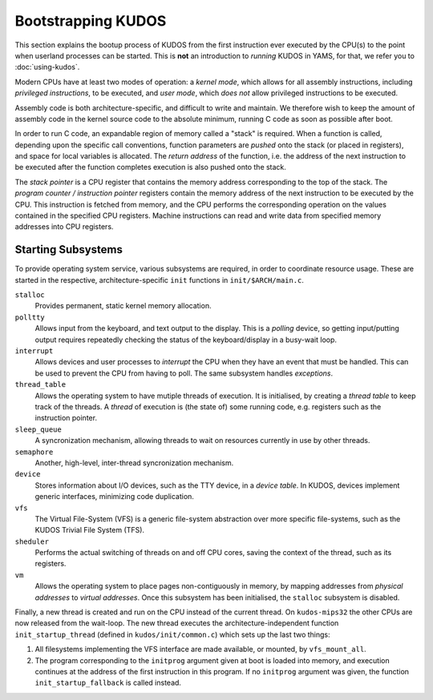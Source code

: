 Bootstrapping KUDOS
===================

This section explains the bootup process of KUDOS from the first instruction
ever executed by the CPU(s) to the point when userland processes can be
started.  This is **not** an introduction to *running* KUDOS in YAMS, for that,
we refer you to :doc:`using-kudos`.

Modern CPUs have at least two modes of operation: a *kernel mode*, which allows
for all assembly instructions, including *privileged instructions*, to be
executed, and *user mode*, which *does not* allow privileged instructions to be
executed.

Assembly code is both architecture-specific, and difficult to write and
maintain. We therefore wish to keep the amount of assembly code in the kernel
source code to the absolute minimum, running C code as soon as possible after
boot.

In order to run C code, an expandable region of memory called a "stack" is
required. When a function is called, depending upon the specific call
conventions, function parameters are *pushed* onto the stack (or placed in
registers), and space for local variables is allocated. The *return address* of
the function, i.e. the address of the next instruction to be executed after the
function completes execution is also pushed onto the stack.

The *stack pointer* is a CPU register that contains the memory address
corresponding to the top of the stack. The *program counter / instruction
pointer* registers contain the memory address of the next instruction to be
executed by the CPU. This instruction is fetched from memory, and the CPU
performs the corresponding operation on the values contained in the specified
CPU registers. Machine instructions can read and write data from specified
memory addresses into CPU registers.

.. Booting ``kudos-mips32`` in YAMS
.. --------------------------------
.. 
.. When YAMS is powered up, the program counter register for every CPU (YAMS can
.. simulate multiple CPU cores) is set to ``0x80010000``. This is where the
.. ``.text`` segment of ``kudos-mips32`` begins, i.e. where the first
.. ``kudos-mips32`` instruction is stored.
.. 
.. All MIPS32-specific bootstrapping code is found in ``kudos/init/mips32/``.
.. 
.. The assembly code in ``_boot.S`` is the very first code that ``kudos-mips32``
.. will execute. The processor number is detected and all processors except number
.. 0 will enter a wait loop until kernel initialization is finished. Later, when
.. the kernel initialization (in ``main.c``) is complete, processor 0 will signal
.. the other processors to continue.
.. 
.. The first thing that the ``boot.S`` code will do is processor separation. The
.. processor number is detected and all processors except number 0 will enter a
.. wait loop waiting for the kernel initialization to be finished. Later, when the
.. kernel initialization (in ``main.c``) is finished, processor 0 will signal the
.. other processors to continue.
.. 
.. The stack pointer is set to ``0x8000fffc``, which is just below the kernel
.. image. This provides a temporary stack for the init C code. Later, each kernel
.. thread will have its own stack area.
.. 
.. Once the init stack has been set up, we can jump to the ``init`` function in
.. the (still) architecture-specific ``main.c``.

Starting Subsystems
-------------------

To provide operating system service, various subsystems are required, in order
to coordinate resource usage. These are started in the respective,
architecture-specific ``init`` functions in ``init/$ARCH/main.c``.

``stalloc``
  Provides permanent, static kernel memory allocation.

``polltty``
  Allows input from the keyboard, and text output to the display. This is a
  *polling* device, so getting input/putting output requires repeatedly checking
  the status of the keyboard/display in a busy-wait loop.

``interrupt``
  Allows devices and user processes to *interrupt* the CPU when they have an
  event that must be handled. This can be used to prevent the CPU from having to
  poll. The same subsystem handles *exceptions*.

``thread_table``
  Allows the operating system to have mutiple threads of execution. It is
  initialised, by creating a *thread table* to keep track of the threads. A
  *thread* of execution is (the state of) some running code, e.g. registers such
  as the instruction pointer.

``sleep_queue``
  A syncronization mechanism, allowing threads to wait on resources currently
  in use by other threads.

``semaphore``
  Another, high-level, inter-thread syncronization mechanism.

``device``
  Stores information about I/O devices, such as the TTY device, in a *device
  table*. In KUDOS, devices implement generic interfaces, minimizing code
  duplication.

``vfs``
  The Virtual File-System (VFS) is a generic file-system abstraction over more
  specific file-systems, such as the KUDOS Trivial File System (TFS).

``sheduler``
  Performs the actual switching of threads on and off CPU cores, saving the
  context of the thread, such as its registers.

``vm``
  Allows the operating system to place pages non-contiguously in memory, by
  mapping addresses from *physical addresses* to *virtual addresses*. Once this
  subsystem has been initialised, the ``stalloc`` subsystem is disabled.

Finally, a new thread is created and run on the CPU instead of the current
thread. On ``kudos-mips32`` the other CPUs are now released from the wait-loop.
The new thread executes the architecture-independent function
``init_startup_thread`` (defined in ``kudos/init/common.c``) which sets up the
last two things:

1. All filesystems implementing the VFS interface are made available, or
   mounted, by ``vfs_mount_all``.

2. The program corresponding to the ``initprog`` argument given at boot is
   loaded into memory, and execution continues at the address of the first
   instruction in this program.  If no ``initprog`` argument was given, the
   function ``init_startup_fallback`` is called instead.
